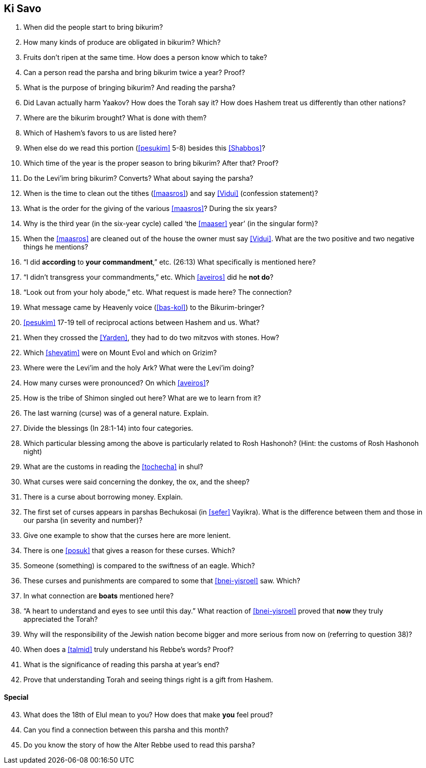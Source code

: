 [#ki-savo]
== Ki Savo

. When did the people start to bring bikurim?

. How many kinds of produce are obligated in bikurim? Which?

. Fruits don’t ripen at the same time. How does a person know which to take?

. Can a person read the parsha and bring bikurim twice a year? Proof?

. What is the purpose of bringing bikurim? And reading the parsha?

. Did Lavan actually harm Yaakov? How does the Torah say it? How does Hashem treat us differently than other nations?

. Where are the bikurim brought? What is done with them?

. Which of Hashem’s favors to us are listed here?

. When else do we read this portion (<<pesukim>> 5-8) besides this <<Shabbos>>?

. Which time of the year is the proper season to bring bikurim? After that? Proof?

. Do the Levi’im bring bikurim? Converts? What about saying the parsha?

. When is the time to clean out the tithes (<<maasros>>) and say <<Vidui>> (confession statement)?

. What is the order for the giving of the various <<maasros>>? During the six years?

. Why is the third year (in the six-year cycle) called ‘the <<maaser>> year’ (in the singular form)?

. When the <<maasros>> are cleaned out of the house the owner must say <<Vidui>>. What are the two positive and two negative things he mentions?

. “I did *according* to *your commandment*,” etc. (26:13) What specifically is mentioned here?

. “I didn’t transgress your commandments,” etc. Which <<aveiros>> did he *not do*?

. “Look out from your holy abode,” etc. What request is made here? The connection?

. What message came by Heavenly voice (<<bas-kol>>) to the Bikurim-bringer?

. <<pesukim>> 17-19 tell of reciprocal actions between Hashem and us. What?

. When they crossed the <<Yarden>>, they had to do two mitzvos with stones. How?

. Which <<shevatim>> were on Mount Evol and which on Grizim?

. Where were the Levi’im and the holy Ark? What were the Levi’im doing?

. How many curses were pronounced? On which <<aveiros>>?

. How is the tribe of Shimon singled out here? What are we to learn from it?

. The last warning (curse) was of a general nature. Explain.

. Divide the blessings (In 28:1-14) into four categories.

. Which particular blessing among the above is particularly related to Rosh Hashonoh? (Hint: the customs of Rosh Hashonoh night)

. What are the customs in reading the <<tochecha>> in shul?

. What curses were said concerning the donkey, the ox, and the sheep?

. There is a curse about borrowing money. Explain.

. The first set of curses appears in parshas Bechukosai (in <<sefer>> Vayikra). What is the difference between them and those in our parsha (in severity and number)?

. Give one example to show that the curses here are more lenient.

. There is one <<posuk>> that gives a reason for these curses. Which?

. Someone (something) is compared to the swiftness of an eagle. Which?

. These curses and punishments are compared to some that <<bnei-yisroel>> saw. Which?

. In what connection are *boats* mentioned here?

. “A heart to understand and eyes to see until this day.” What reaction of <<bnei-yisroel>> proved that *now* they truly appreciated the Torah?

. Why will the responsibility of the Jewish nation become bigger and more serious from now on (referring to question 38)?

. When does a <<talmid>> truly understand his Rebbe’s words? Proof?

. What is the significance of reading this parsha at year’s end?

. Prove that understanding Torah and seeing things right is a gift from Hashem.

[discrete]
==== Special
[start=43]
. What does the 18th of Elul mean to you? How does that make *you* feel proud?

. Can you find a connection between this parsha and this month?

. Do you know the story of how the Alter Rebbe used to read this parsha?

